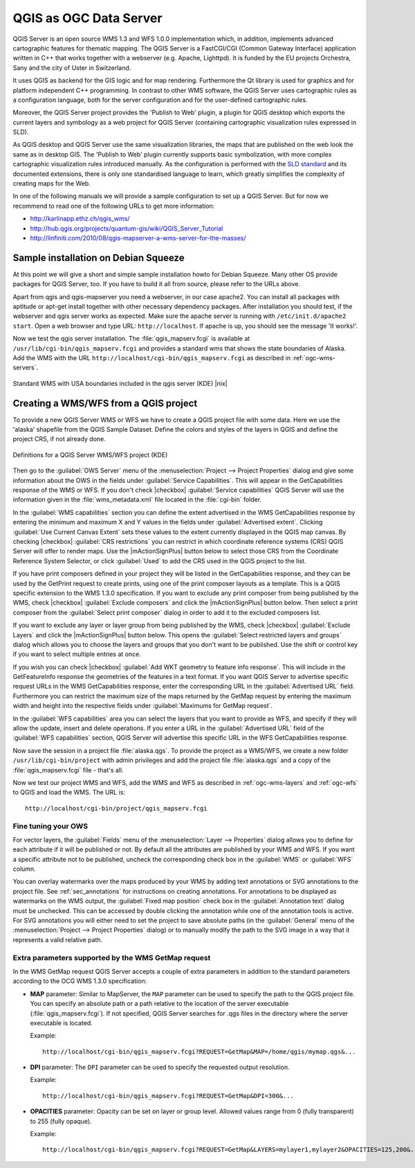.. |updatedisclaimer|
.. _`label_qgisserver`:

QGIS as OGC Data Server
=======================

QGIS Server is an open source WMS 1.3 and WFS 1.0.0 implementation which, in addition,
implements advanced cartographic features for thematic mapping. The QGIS Server
is a FastCGI/CGI (Common Gateway Interface) application written in C++ that works
together with a webserver (e.g. Apache, Lighttpd). It is funded by the EU projects
Orchestra, Sany and the city of Uster in Switzerland.

.. index:: SLD, SLD/SE
.. index:: QGIS_Server, FastCGI, CGI, Common_Gateway_Interface

It uses QGIS as backend for the GIS logic and for map rendering. Furthermore the
Qt library is used for graphics and for platform independent C++ programming. In
contrast to other WMS software, the QGIS Server uses cartographic rules as a
configuration language, both for the server configuration and for the user-defined
cartographic rules.

.. index:: Publish_to_Web_plugin

Moreover, the QGIS Server project provides the 'Publish to Web' plugin, a plugin
for QGIS desktop which exports the current layers and symbology as a web project
for QGIS Server (containing cartographic visualization rules expressed in SLD).

As QGIS desktop and QGIS Server use the same visualization libraries, the maps
that are published on the web look the same as in desktop GIS. The 'Publish to Web'
plugin currently supports basic symbolization, with more complex cartographic
visualization rules introduced manually. As the configuration is performed with
the `SLD standard <http://www.opengeospatial.org/standards/sld>`_ and its
documented extensions, there is only one standardised language to learn, which
greatly simplifies the complexity of creating maps for the Web.

In one of the following manuals we will provide a sample configuration to set up
a QGIS Server. But for now we recommend to read one of the following URLs to get
more information:

* http://karlinapp.ethz.ch/qgis_wms/
* http://hub.qgis.org/projects/quantum-gis/wiki/QGIS_Server_Tutorial
* http://linfiniti.com/2010/08/qgis-mapserver-a-wms-server-for-the-masses/

.. index:: apache, apache2, Debian_Squeeze

Sample installation on Debian Squeeze
-------------------------------------

At this point we will give a short and simple sample installation howto for
Debian Squeeze. Many other OS provide packages for QGIS Server, too. If you
have to build it all from source, please refer to the URLs above.

Apart from qgis and qgis-mapserver you need a webserver, in our case apache2.
You can install all packages with aptitude or apt-get install together with other
necessary dependency packages. After installation you should test, if the webserver
and qgis server works as expected. Make sure the apache server is running with
``/etc/init.d/apache2 start``. Open a web browser and type URL: ``http://localhost``.
If apache is up, you should see the message 'It works!'.

Now we test the qgis server installation. The :file:`qgis_mapserv.fcgi` is available
at ``/usr/lib/cgi-bin/qgis_mapserv.fcgi`` and provides a standard wms that shows
the state boundaries of Alaska. Add the WMS with the URL
``http://localhost/cgi-bin/qgis_mapserv.fcgi`` as described in :ref:`ogc-wms-servers`.

.. _figure_server_1:

.. only:: html

   **Figure Server 1:**

.. figure:: /static/user_manual/working_with_ogc/standard_wms_usa.png
   :align: center
   :width: 25 em

   Standard WMS with USA boundaries included in the qgis server (KDE) |nix|


.. _`Creating a WMS from a QGIS project`:

Creating a WMS/WFS from a QGIS project
--------------------------------------

To provide a new QGIS Server WMS or WFS we have to create a QGIS project file with
some data. Here we use the 'alaska' shapefile from the QGIS Sample Dataset. 
Define the colors and styles of the layers in QGIS and define the project CRS, 
if not already done.

.. _figure_server_2:

.. only:: html

   **Figure Server 2:**

.. figure:: /static/user_manual/working_with_ogc/ows_server_definition.png
   :align: center
   :width: 20 em

   Definitions for a QGIS Server WMS/WFS project (KDE)

Then go to the :guilabel:`OWS Server` menu of the 
:menuselection:`Project --> Project Properties` dialog and give 
some information about the OWS in the fields under 
:guilabel:`Service Capabilities`.
This will appear in the GetCapabilities response of the WMS or WFS.
If you don't check |checkbox| :guilabel:`Service capabilities` 
QGIS Server will use the information given in the :file:`wms_metadata.xml` file 
located in the :file:`cgi-bin` folder.

In the :guilabel:`WMS capabilities` section you can define 
the extent advertised in the WMS GetCapabilities response by entering 
the minimum and maximum X and Y values in the fields under 
:guilabel:`Advertised extent`.
Clicking :guilabel:`Use Current Canvas Extent` sets these values to the 
extent currently displayed in the QGIS map canvas.
By checking |checkbox| :guilabel:`CRS restrictions` you can restrict 
in which coordinate reference systems (CRS) QGIS Server will offer 
to render maps.
Use the |mActionSignPlus| button below to select those CRS 
from the Coordinate Reference System Selector, or click :guilabel:`Used` 
to add the CRS used in the QGIS project to the list.

If you have print composers defined in your project they will be listed in the 
GetCapabilities response, and they can be used by the GetPrint request to 
create prints, using one of the print composer layouts as a template.
This is a QGIS specific extension to the WMS 1.3.0 specification.
If you want to exclude any print composer from being published by the WMS, 
check |checkbox| :guilabel:`Exclude composers` and click the 
|mActionSignPlus| button below.
Then select a print composer from the :guilabel:`Select print composer` dialog 
in order to add it to the excluded composers list.

If you want to exclude any layer or layer group from being published by the 
WMS, check |checkbox| :guilabel:`Exclude Layers` and click the 
|mActionSignPlus| button below.
This opens the :guilabel:`Select restricted layers and groups` dialog which 
allows you to choose the layers and groups that you don't want to be published.
Use the shift or control key if you want to select multiple entries at once.

.. FIXME QGIS 2.1: From |qg| 2.1 you can requested GetFeatureInfo in different outputformat: plain text, XML and GML.
.. FIXME QGIS 2.1: guilabel has been changed to `Add geometry to feature response`
.. FIXME QGIS 2.1: text or GML format depending the outpurformat choosen for the GetFeatureInfo request.

If you wish you can check |checkbox| :guilabel:`Add WKT geometry to feature 
info response`.
This will include in the GetFeatureInfo response the geometries of the features 
in a text format. 
If you want QGIS Server to advertise specific request URLs in the WMS 
GetCapabilities response, enter the corresponding URL in the 
:guilabel:`Advertised URL` field.
Furthermore you can restrict the maximum size of the maps returned by the 
GetMap request by entering the maximum width and height into the respective 
fields under :guilabel:`Maximums for GetMap request`.

In the :guilabel:`WFS capabilities` area you can select the layers that you 
want to provide as WFS, and specify if they will allow the update, insert and 
delete operations.
If you enter a URL in the :guilabel:`Advertised URL` field of the 
:guilabel:`WFS capabilities` section, QGIS Server will advertise this specific 
URL in the WFS GetCapabilities response.

Now save the
session in a project file :file:`alaska.qgs`. To provide the project as a WMS/WFS,
we create a new folder ``/usr/lib/cgi-bin/project`` with admin privileges and
add the project file :file:`alaska.qgs` and a copy of the :file:`qgis_mapserv.fcgi`
file - that's all.

Now we test our project WMS and WFS, add the WMS and WFS as described in
:ref:`ogc-wms-layers` and :ref:`ogc-wfs` to QGIS and load the WMS. The URL is:

::

 http://localhost/cgi-bin/project/qgis_mapserv.fcgi
 
Fine tuning your OWS
.....................

For vector layers, the :guilabel:`Fields` menu of the 
:menuselection:`Layer --> Properties` dialog allows you to define for each 
attribute if it will be published or not.
By default all the attributes are published by your WMS and WFS.
If you want a specific attribute not to be published, uncheck the corresponding 
check box in the :guilabel:`WMS` or :guilabel:`WFS` column.

You can overlay watermarks over the maps produced by your WMS by adding text 
annotations or SVG annotations to the project file.
See :ref:`sec_annotations` for instructions on creating annotations.
For annotations to be displayed as watermarks on the WMS output, the 
:guilabel:`Fixed map position` check box in the :guilabel:`Annotation text` 
dialog must be unchecked.
This can be accessed by double clicking the annotation while one of the 
annotation tools is active.
For SVG annotations you will either need to set the project to save absolute 
paths (in the :guilabel:`General` menu of the 
:menuselection:`Project --> Project Properties` dialog) or to manually modify 
the path to the SVG image in a way that it represents a valid relative path.

Extra parameters supported by the WMS GetMap request
....................................................

In the WMS GetMap request QGIS Server accepts a couple of extra 
parameters in addition to the standard parameters according to the 
OCG WMS 1.3.0 specification:

.. FIXME QGIS 2.1: You can define a QGIS_PROJECT_FILE as an environment variable to tell 
    server executable where to find the |qg| project file. This variable will 
	be the location where |qg| will look for the project file. If not defined 
	it will use the MAP parameter in the request and finally look at the server 
	executable directory.

* **MAP** parameter: Similar to MapServer, the ``MAP`` parameter can be used to 
  specify the path to the QGIS project file. You can specify an absolute path 
  or a path relative to the location of the server executable 
  (:file:`qgis_mapserv.fcgi`).
  If not specified, QGIS Server searches for .qgs files in the directory where 
  the server executable is located.

  Example::

    http://localhost/cgi-bin/qgis_mapserv.fcgi?REQUEST=GetMap&MAP=/home/qgis/mymap.qgs&...

* **DPI** parameter: The ``DPI`` parameter can be used to specify the requested 
  output resolution. 

  Example::

    http://localhost/cgi-bin/qgis_mapserv.fcgi?REQUEST=GetMap&DPI=300&...

* **OPACITIES** parameter: Opacity can be set on layer or group level. 
  Allowed values range from 0 (fully transparent) to 255 (fully opaque). 

  Example::

    http://localhost/cgi-bin/qgis_mapserv.fcgi?REQUEST=GetMap&LAYERS=mylayer1,mylayer2&OPACITIES=125,200&...

